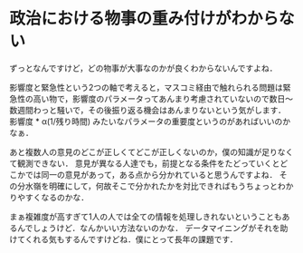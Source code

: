* 政治における物事の重み付けがわからない
ずっとなんですけど，どの物事が大事なのかが良くわからないんですよね．

影響度と緊急性という2つの軸で考えると，マスコミ経由で触れられる問題は緊急性の高い物で，影響度のパラメータってあんまり考慮されていないので数日〜数週間わっと騒いで，その後振り返る機会はあんまりないという気がします．
影響度 * α(1/残り時間) みたいなパラメータの重要度というのがあればいいのかなぁ．

あと複数人の意見のどこが正しくてどこが正しくないのか，僕の知識が足りなくて観測できない．
意見が異なる人達でも，前提となる条件をたどっていくとどこかでは同一の意見があって，ある点から分かれていると思うんですよね．
その分水嶺を明確にして，何故そこで分かれたかを対比できればもうちょっとわかりやすくなるのかな．

まぁ複雑度が高すぎて1人の人では全ての情報を処理しきれないということもあるんでしょうけど．なんかいい方法ないのかな．
データマイニングがそれを助けてくれる気もするんですけどね．僕にとって長年の課題です．
